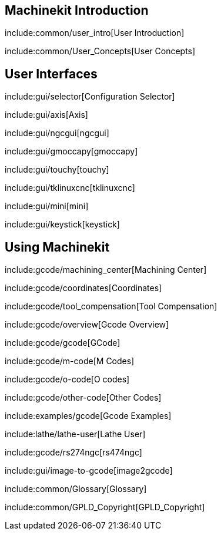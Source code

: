 :leveloffset: +1

= Machinekit Introduction

:leveloffset: +1

include:common/user_intro[User Introduction]

include:common/User_Concepts[User Concepts]

:leveloffset: -1

= User Interfaces

:leveloffset: +1

include:gui/selector[Configuration Selector]

include:gui/axis[Axis]

include:gui/ngcgui[ngcgui]

include:gui/gmoccapy[gmoccapy]

include:gui/touchy[touchy]

include:gui/tklinuxcnc[tklinuxcnc]

include:gui/mini[mini]

include:gui/keystick[keystick]

:leveloffset: -1

= Using Machinekit

:leveloffset: +1

include:gcode/machining_center[Machining Center]

include:gcode/coordinates[Coordinates]

include:gcode/tool_compensation[Tool Compensation]

include:gcode/overview[Gcode Overview]

include:gcode/gcode[GCode]

include:gcode/m-code[M Codes]

include:gcode/o-code[O codes]

include:gcode/other-code[Other Codes]

include:examples/gcode[Gcode Examples]

include:lathe/lathe-user[Lathe User]

include:gcode/rs274ngc[rs474ngc]

include:gui/image-to-gcode[image2gcode]

include:common/Glossary[Glossary]

include:common/GPLD_Copyright[GPLD_Copyright]

:leveloffset: -1

:leveloffset: -1
